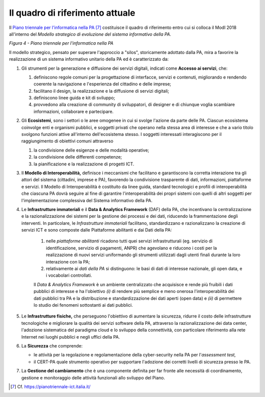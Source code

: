 Il quadro di riferimento attuale
================================

Il `Piano triennale per l'informatica nella PA <https://pianotriennale-ict.italia.it/>`__ [7]_ costituisce il quadro di riferimento entro cui si colloca il ModI 2018 all'interno del *Modello strategico di evoluzione del sistema informativo della PA*.

.. image:: ../media/image4.png

*Figura 4 - Piano triennale per l'informatica nella PA*

Il modello strategico, pensato per superare l'approccio a "silos", storicamente adottato dalla PA, mira a favorire la realizzazione di un sistema informativo unitario della PA ed è caratterizzato da:

1.  Gli strumenti per la generazione e diffusione dei servizi digitali, indicati come **Accesso ai servizi**, che:

    1.  definiscono regole comuni per la progettazione di interfacce, servizi e contenuti, migliorando e rendendo coerente la navigazione e l'esperienza del cittadino e delle imprese;

    2. facilitano il design, la realizzazione e la diffusione di servizi digitali;

    3. definiscono linee guida e kit di sviluppo;

    4. provvedono alla creazione di community di sviluppatori, di designer e di chiunque voglia scambiare informazioni, collaborare e partecipare.

2.  Gli **Ecosistemi**, sono i settori o le aree omogenee in cui si svolge l'azione da parte delle PA. Ciascun ecosistema coinvolge enti e organismi pubblici, e soggetti privati che operano nella stessa  area di interesse e che a vario titolo svolgono funzioni attive all'interno dell'ecosistema stesso. I soggetti interessati interagiscono per il raggiungimento di obiettivi comuni attraverso 

    1.  la condivisione delle esigenze e delle modalità operative;

    2. la condivisione delle differenti competenze;

    3. la pianificazione e la realizzazione di progetti ICT.

3.  Il **Modello di Interoperabilità,** definisce i meccanismi che facilitano e garantiscono la corretta interazione tra gli attori del sistema (cittadini, imprese e PA), favorendo la condivisione trasparente di dati, informazioni, piattaforme e servizi. Il Modello di Interoperabilità è costituito da linee guida, standard tecnologici e profili di interoperabilità che ciascuna PA dovrà seguire al fine di garantire l'interoperabilità dei propri sistemi con quelli di altri soggetti per l'implementazione complessiva del Sistema informativo della PA.

4.  Le **Infrastrutture immateriali** e il **Data & Analytics Framework** (DAF) della PA, che incentivano la centralizzazione e la razionalizzazione dei sistemi per la gestione dei processi e dei dati, riducendo la frammentazione degli interventi. In particolare, le *Infrastrutture immateriali* facilitano, standardizzano e razionalizzano la creazione di servizi ICT e sono composte dalle Piattaforme abilitanti e dai Dati della PA:
	
	1. nelle *piattaforme abilitanti* ricadono tutti quei servizi infrastrutturali (eg. servizio di identificazione, servizio di pagamenti, ANPR) che agevolano e riducono i costi per la realizzazione di nuovi servizi uniformando gli strumenti utilizzati dagli utenti finali durante la loro interazione con la PA;

	2. relativamente ai *dati della PA* si distinguono: le basi di dati di interesse nazionale, gli open data, e i vocabolari controllati.

	Il *Data & Analytics Framework* è un ambiente centralizzato che	acquisisce e rende più fruibili i dati pubblici di interesse e ha l'obiettivo *(i)* di rendere più semplice e meno onerosa l'interoperabilità dei dati pubblici tra PA e la distribuzione e standardizzazione dei dati aperti (open data) e *(ii)* di permettere lo studio dei fenomeni sottostanti ai dati pubblici.
	
5.  Le **Infrastrutture fisiche,** che perseguono l'obiettivo di aumentare la sicurezza, ridurre il costo delle infrastrutture tecnologiche e migliorare la qualità dei servizi software della PA, attraverso la razionalizzazione dei data center, l'adozione sistematica del paradigma cloud e lo sviluppo della connettività, con particolare riferimento alla rete Internet nei luoghi pubblici e negli uffici della PA.

6.  La **Sicurezza** che comprende:

    -   le attività per la regolazione e regolamentazione della cyber-security nella PA per l'*assessment test,*

    -   il CERT-PA quale strumento operativo per supportare l'adozione dei corretti livelli di sicurezza presso le PA.

7.  La **Gestione del cambiamento** che è una componente definita per far fronte alle necessità di coordinamento, gestione e monitoraggio delle attività funzionali allo sviluppo del Piano.


.. discourse::
   :topic_identifier: 3232

	
.. [7] Cf. `https://pianotriennale-ict.italia.it/ <https://pianotriennale-ict.italia.it/>`__ 
